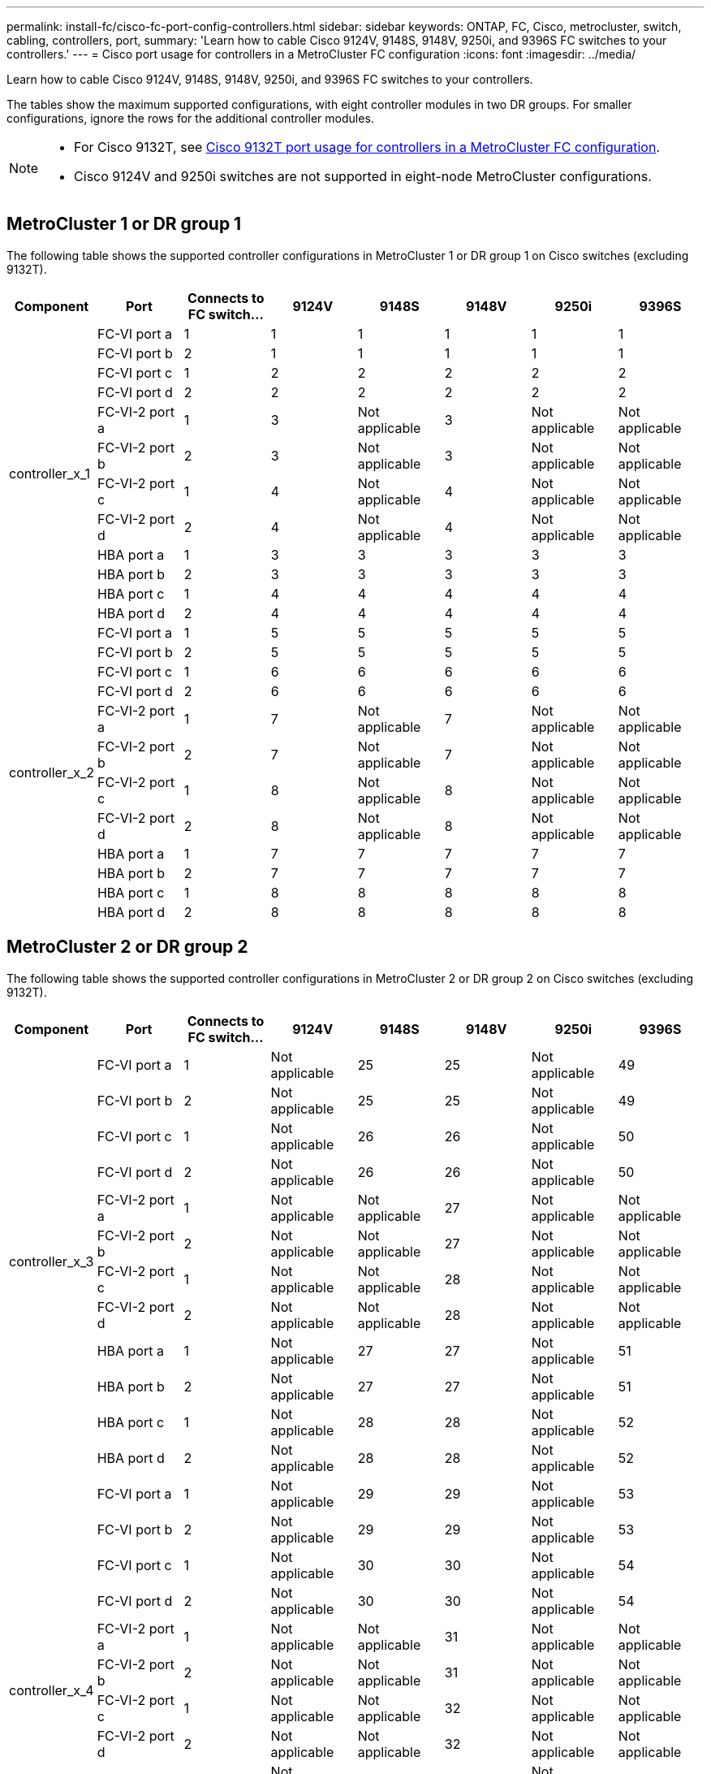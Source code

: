 ---
permalink: install-fc/cisco-fc-port-config-controllers.html
sidebar: sidebar
keywords:  ONTAP, FC, Cisco, metrocluster, switch, cabling, controllers, port,
summary: 'Learn how to cable Cisco 9124V, 9148S, 9148V, 9250i, and 9396S FC switches to your controllers.'
---
= Cisco port usage for controllers in a MetroCluster FC configuration 
:icons: font
:imagesdir: ../media/

[.lead]
Learn how to cable Cisco 9124V, 9148S, 9148V, 9250i, and 9396S FC switches to your controllers. 

The tables show the maximum supported configurations, with eight controller modules in two DR groups. For smaller configurations, ignore the rows for the additional controller modules.

[NOTE] 
====
* For Cisco 9132T, see link:cisco-9132t-fc-port-config-controllers.html[Cisco 9132T port usage for controllers in a MetroCluster FC configuration].
* Cisco 9124V and 9250i switches are not supported in eight-node MetroCluster configurations.
====

== MetroCluster 1 or DR group 1 

The following table shows the supported controller configurations in MetroCluster 1 or DR group 1 on Cisco switches (excluding 9132T). 

[cols="2a,2a,2a,2a,2a,2a,2a,2a" options="header"]
|===


| *Component* 
| *Port*

| *Connects to FC switch...* 
| *9124V*
| *9148S* 
| *9148V*
| *9250i* 
| *9396S*
					


.12+a|
controller_x_1
a|
FC-VI port a
a|
1
a|
1
a|
1
a|
1
a| 
1
a| 
1
a|
FC-VI port b
a|
2
a|
1
a|
1
a|
1
a|
1
a|
1
a|
FC-VI port c
a|
1
a|
2
a|
2
a|
2
a|
2
a|
2
a|
FC-VI port d
a|
2
a|
2
a|
2
a|
2
a|
2
a|
2
a|
FC-VI-2 port a
a|
1
a|
3
a|
Not applicable
a|
3
a| 
Not applicable
a| 
Not applicable
a|
FC-VI-2 port b
a|
2
a|
3
a|
Not applicable
a|
3
a| 
Not applicable
a| 
Not applicable
a|
FC-VI-2 port c
a|
1
a|
4
a|
Not applicable
a|
4
a| 
Not applicable
a| 
Not applicable
a|
FC-VI-2 port d
a|
2
a|
4
a|
Not applicable
a|
4
a| 
Not applicable
a| 
Not applicable
a|
HBA port a
a|
1
a|
3
a|
3
a|
3
a|
3
a|
3
a|
HBA port b
a|
2
a|
3
a|
3
a|
3
a|
3
a|
3
a|
HBA port c
a|
1
a|
4
a|
4
a|
4
a|
4
a|
4
a|
HBA port d
a|
2
a|
4
a|
4
a|
4
a|
4
a|
4
.12+a|
controller_x_2
a|
FC-VI port a
a|
1
a|
5
a|
5
a|
5
a| 
5
a| 
5
a| 
FC-VI port b
a|
2
a|
5
a|
5
a|
5
a|
5
a|
5
a|
FC-VI port c
a|
1
a|
6
a|
6
a|
6
a|
6
a|
6
a|
FC-VI port d
a|
2
a|
6
a|
6
a|
6
a|
6
a|
6
a|
FC-VI-2 port a
a|
1
a|
7
a|
Not applicable
a|
7
a| 
Not applicable
a| 
Not applicable
a|
FC-VI-2 port b
a|
2
a|
7
a|
Not applicable
a|
7
a| 
Not applicable
a| 
Not applicable
a|
FC-VI-2 port c
a|
1
a|
8
a|
Not applicable
a|
8
a| 
Not applicable
a| 
Not applicable
a|
FC-VI-2 port d
a|
2
a|
8
a|
Not applicable
a|
8
a| 
Not applicable
a| 
Not applicable
a|
HBA port a
a|
1
a|
7
a|
7
a|
7
a|
7
a|
7
a|
HBA port b
a|
2
a|
7
a|
7
a|
7
a|
7
a|
7
a|
HBA port c
a|
1
a|
8
a|
8
a|
8
a|
8
a|
8
a|
HBA port d
a|
2
a|
8
a|
8
a|
8
a|
8
a|
8

|===

== MetroCluster 2 or DR group 2

The following table shows the supported controller configurations in MetroCluster 2 or DR group 2 on Cisco switches (excluding 9132T).

[cols="2a,2a,2a,2a,2a,2a,2a,2a" options="header"]
|===

| *Component* 
| *Port*

| *Connects to FC switch...* 
| *9124V*
| *9148S* 
| *9148V*
| *9250i* 
| *9396S*
					


.12+a|
controller_x_3
a|
FC-VI port a
a|
1
a|
Not applicable
a|
25
a|
25
a| 
Not applicable
a| 
49
a|
FC-VI port b
a|
2
a|
Not applicable
a|
25
a|
25
a|
Not applicable
a|
49
a|
FC-VI port c
a|
1
a|
Not applicable
a|
26
a|
26
a|
Not applicable
a|
50
a|
FC-VI port d
a|
2
a|
Not applicable
a|
26
a|
26
a|
Not applicable
a|
50
a|
FC-VI-2 port a
a|
1
a|
Not applicable
a|
Not applicable
a|
27
a| 
Not applicable
a| 
Not applicable
a|
FC-VI-2 port b
a|
2
a|
Not applicable
a|
Not applicable
a|
27
a| 
Not applicable
a| 
Not applicable
a|
FC-VI-2 port c
a|
1
a|
Not applicable
a|
Not applicable
a|
28
a| 
Not applicable
a| 
Not applicable
a|
FC-VI-2 port d
a|
2
a|
Not applicable
a|
Not applicable
a|
28
a| 
Not applicable
a| 
Not applicable
a|
HBA port a
a|
1
a|
Not applicable
a|
27
a|
27
a|
Not applicable
a|
51
a|
HBA port b
a|
2
a|
Not applicable
a|
27
a|
27
a|
Not applicable
a|
51
a|
HBA port c
a|
1
a|
Not applicable
a|
28
a|
28
a|
Not applicable
a|
52
a|
HBA port d
a|
2
a|
Not applicable
a|
28
a|
28
a|
Not applicable
a|
52
.12+a|
controller_x_4
a|
FC-VI port a
a|
1
a|
Not applicable
a|
29
a|
29
a| 
Not applicable
a| 
53
a| 
FC-VI port b
a|
2
a|
Not applicable
a|
29
a|
29
a|
Not applicable
a|
53
a|
FC-VI port c
a|
1
a|
Not applicable
a|
30
a|
30
a|
Not applicable
a|
54
a|
FC-VI port d
a|
2
a|
Not applicable
a|
30
a|
30
a|
Not applicable
a|
54
a|
FC-VI-2 port a
a|
1
a|
Not applicable
a|
Not applicable
a|
31
a| 
Not applicable
a| 
Not applicable
a|
FC-VI-2 port b
a|
2
a|
Not applicable
a|
Not applicable
a|
31
a| 
Not applicable
a| 
Not applicable
a|
FC-VI-2 port c
a|
1
a|
Not applicable
a|
Not applicable
a|
32
a| 
Not applicable
a| 
Not applicable
a|
FC-VI-2 port d
a|
2
a|
Not applicable
a|
Not applicable
a|
32
a| 
Not applicable
a| 
Not applicable
a|
HBA port a
a|
1
a|
Not applicable
a|
31
a|
31
a|
Not applicable
a|
55
a|
HBA port b
a|
2
a|
Not applicable
a|
31
a|
31
a|
Not applicable
a|
55
a|
HBA port c
a|
1
a|
Not applicable
a|
32
a|
32
a|
Not applicable
a|
56
a|
HBA port d
a|
1
a|
Not applicable
a|
32
a|
32
a|
Not applicable
a|
56

|===